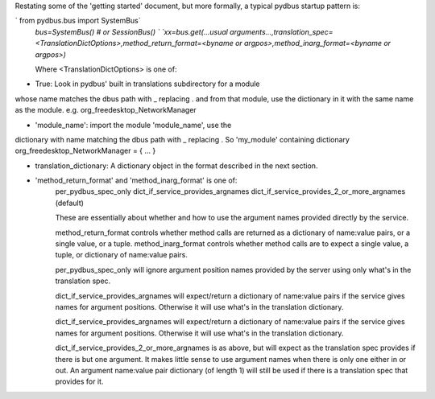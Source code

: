Restating some of the 'getting started' document, but more formally, a typical pydbus startup pattern is:

`  from pydbus.bus import SystemBus`  
  `bus=SystemBus()  # or SessionBus() `  
  `xx=bus.get(...usual arguments...,translation_spec=<TranslationDictOptions>,method_return_format=<byname or argpos>,method_inarg_format=<byname or argpos>)`  
  
  Where \<TranslationDictOptions\> is one of:
  
* True: Look in pydbus' built in translations subdirectory for a module
whose name matches the dbus path with _ replacing . and from that
module, use the dictionary in it with the same name as the module.
e.g. org_freedesktop_NetworkManager

* 'module_name':  import the module 'module_name', use the
dictionary with name matching the dbus path with
_ replacing . So 'my_module' containing dictionary
org_freedesktop_NetworkManager = { ... }
              
* translation_dictionary: A dictionary object in the format described in the next section.

* 'method_return_format' and 'method_inarg_format' is one of:
   per_pydbus_spec_only
   dict_if_service_provides_argnames
   dict_if_service_provides_2_or_more_argnames  (default)
   
   These are essentially about whether and how to use the argument names provided directly by the service. 

   method_return_format controls whether method calls are returned as a dictionary of name:value pairs, or a single value, or a tuple.  method_inarg_format controls whether method calls are to expect a single value, a tuple, or dictionary of name:value pairs.
 
   per_pydbus_spec_only will ignore argument position names provided by the server using only what's in the translation spec. 

   dict_if_service_provides_argnames will expect/return a dictionary of name:value pairs if the service gives names for argument positions. Otherwise it will use what's in the translation dictionary.
  
   dict_if_service_provides_argnames will expect/return a dictionary of name:value pairs if the service gives names for argument positions. Otherwise it will use what's in the translation dictionary.

   dict_if_service_provides_2_or_more_argnames is as above, but will expect as the translation spec provides if there is but one argument.  It makes little sense to use argument names when there is only one either in or out. An argument name:value pair dictionary (of length 1) will still be used if there is a translation spec that provides for it.

